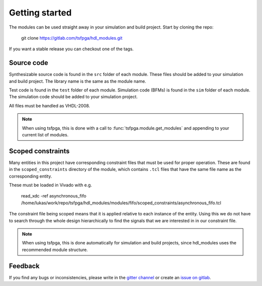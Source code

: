 Getting started
===============

The modules can be used straight away in your simulation and build project.
Start by cloning the repo:

  git clone https://gitlab.com/tsfpga/hdl_modules.git

If you want a stable release you can checkout one of the tags.


Source code
-----------

Synthesizable source code is found in the ``src`` folder of each module.
These files should be added to your simulation and build project.
The library name is the same as the module name.

Test code is found in the ``test`` folder of each module.
Simulation code (BFMs) is found in the ``sim`` folder of each module.
The simulation code should be added to your simulation project.

All files must be handled as VHDL-2008.

.. note::
  When using tsfpga, this is done with a call to :func:`tsfpga.module.get_modules` and appending
  to your current list of modules.



Scoped constraints
------------------

Many entities in this project have corresponding constraint files that must be used for
proper operation.
These are found in the ``scoped_constraints`` directory of the module, which contains ``.tcl`` files
that have the same file name as the corresponding entity.

These must be loaded in Vivado with e.g.

  read_xdc -ref asynchronous_fifo /home/lukas/work/repo/tsfpga/hdl_modules/modules/fifo/scoped_constraints/asynchronous_fifo.tcl

The constraint file being scoped means that it is applied relative to each instance of the entity.
Using this we do not have to search through the whole design hierarchically to find the signals that
we are interested in in our constraint file.

.. note::
  When using tsfpga, this is done automatically for simulation and build projects, since
  hdl_modules uses the recommended module structure.


Feedback
--------

If you find any bugs or inconsistencies, please write in the
`gitter channel <https://gitter.im/tsfpga/tsfpga>`__
or create an `issue on gitlab <https://gitlab.com/tsfpga/hdl_modules/-/issues>`__.

